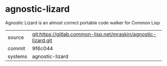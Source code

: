 * agnostic-lizard

Agnostic Lizard is an almost correct portable code walker for Common Lisp


|---------+----------------------------------------------------------------|
| source  | git:https://gitlab.common-lisp.net/mraskin/agnostic-lizard.git |
| commit  | 9f6c044                                                        |
| systems | agnostic-lizard                                                |
|---------+----------------------------------------------------------------|
